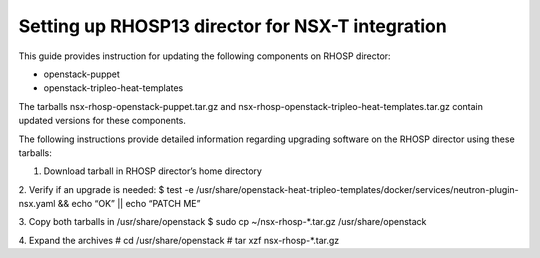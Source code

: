 ==================================================
Setting up RHOSP13 director for NSX-T integration
==================================================

This guide provides instruction for updating the following components
on RHOSP director:

- openstack-puppet
- openstack-tripleo-heat-templates

The tarballs nsx-rhosp-openstack-puppet.tar.gz and
nsx-rhosp-openstack-tripleo-heat-templates.tar.gz contain updated versions
for these components.

The following instructions provide detailed information regarding upgrading
software on the RHOSP director using these tarballs:

1. Download tarball in RHOSP director’s home directory
2. Verify if an upgrade is needed:
$ test -e /usr/share/openstack-heat-tripleo-templates/docker/services/neutron-plugin-nsx.yaml && echo “OK” || echo “PATCH ME”

3. Copy both tarballs in /usr/share/openstack
$ sudo cp ~/nsx-rhosp-*.tar.gz /usr/share/openstack

4.	Expand the archives
# cd /usr/share/openstack
# tar xzf nsx-rhosp-*.tar.gz

